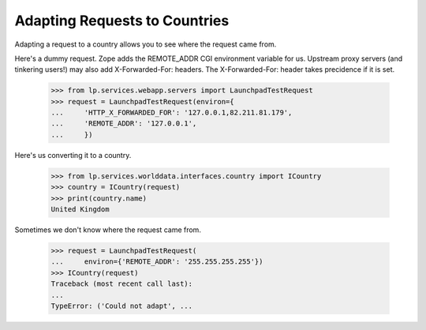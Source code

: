
Adapting Requests to Countries
------------------------------

Adapting a request to a country allows you to see where the request came from.

Here's a dummy request. Zope adds the REMOTE_ADDR CGI environment variable
for us. Upstream proxy servers (and tinkering users!) may also add
X-Forwarded-For: headers. The X-Forwarded-For: header takes precidence
if it is set.

    >>> from lp.services.webapp.servers import LaunchpadTestRequest
    >>> request = LaunchpadTestRequest(environ={
    ...     'HTTP_X_FORWARDED_FOR': '127.0.0.1,82.211.81.179',
    ...     'REMOTE_ADDR': '127.0.0.1',
    ...     })

Here's us converting it to a country.

    >>> from lp.services.worlddata.interfaces.country import ICountry
    >>> country = ICountry(request)
    >>> print(country.name)
    United Kingdom

Sometimes we don't know where the request came from.

    >>> request = LaunchpadTestRequest(
    ...     environ={'REMOTE_ADDR': '255.255.255.255'})
    >>> ICountry(request)
    Traceback (most recent call last):
    ...
    TypeError: ('Could not adapt', ...
